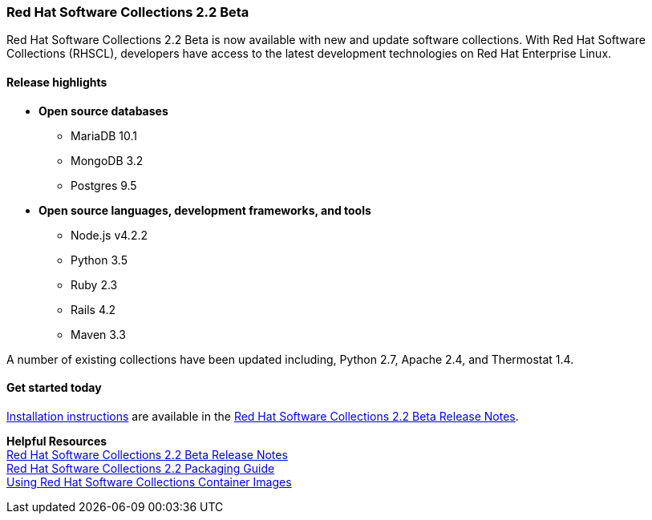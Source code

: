 :awestruct-layout: product-updates
:awestruct-interpolate: true
:leveloffset: 1

[[rhscl-22-beta]]
== Red Hat Software Collections 2.2 Beta

Red Hat Software Collections 2.2 Beta is now available with new and update software collections. With Red Hat Software Collections (RHSCL), developers have access to the latest development technologies on Red Hat Enterprise Linux. 

=== Release highlights

* *Open source databases*
** MariaDB 10.1
** MongoDB 3.2
** Postgres 9.5
* *Open source languages, development frameworks, and tools*
** Node.js v4.2.2
** Python 3.5
** Ruby 2.3
** Rails 4.2
** Maven 3.3

A number of existing collections have been updated including, Python 2.7, Apache 2.4, and Thermostat 1.4.

=== Get started today

link:https://access.redhat.com/site/documentation/en-US/Red_Hat_Software_Collections/2-Beta/html-single/2.2_Release_Notes/index.html#sect-Installation-Subscribe.[Installation instructions] are available in the link:https://access.redhat.com/site/documentation/en-US/Red_Hat_Software_Collections/2-Beta/html-single/2.2_Release_Notes/index.html[Red Hat Software Collections 2.2 Beta Release Notes].

*Helpful Resources* +
link:https://access.redhat.com/site/documentation/en-US/Red_Hat_Software_Collections/2-Beta/html-single/2.2_Release_Notes/index.html[Red Hat Software Collections 2.2 Beta Release Notes] +
link:https://access.redhat.com/site/documentation/en-US/Red_Hat_Software_Collections/2-Beta/html-single/2.2_Packaingin_Guide/index.html[Red Hat Software Collections 2.2 Packaging Guide] +
link:https://access.redhat.com/node/1752723/draft[Using Red Hat Software Collections Container Images]

